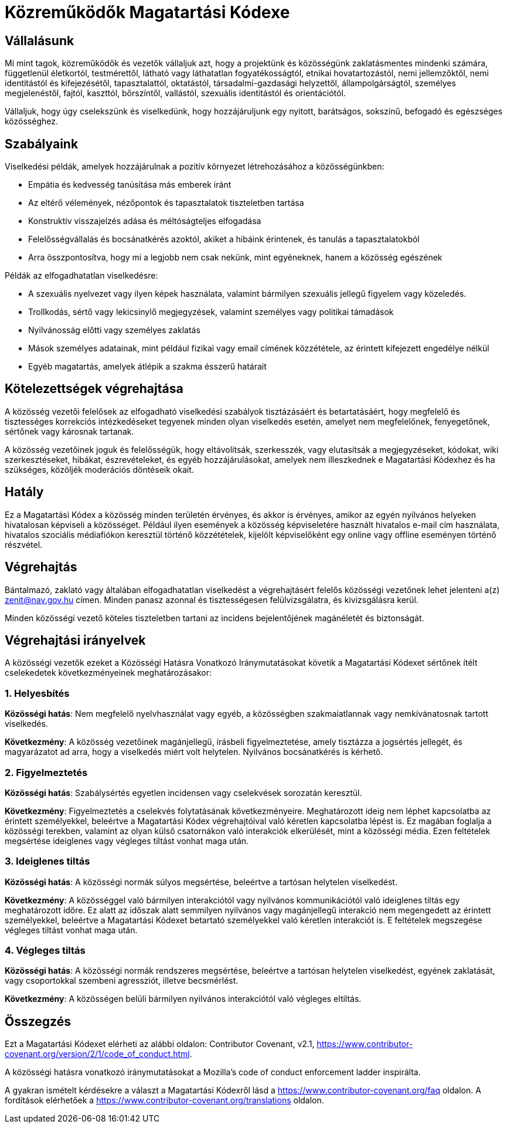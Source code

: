 = Közreműködők Magatartási Kódexe

== Vállalásunk

Mi mint tagok, közreműködők és vezetők vállaljuk azt, hogy a projektünk és 
közösségünk zaklatásmentes mindenki számára, függetlenül életkortól, 
testmérettől, látható vagy láthatatlan fogyatékosságtól, etnikai 
hovatartozástól, nemi jellemzőktől, nemi identitástól és kifejezésétől, 
tapasztalattól, oktatástól, társadalmi-gazdasági helyzettől, állampolgárságtól, 
személyes megjelenéstől, fajtól, kaszttól, bőrszíntől, vallástól, szexuális 
identitástól és orientációtól.

Vállaljuk, hogy úgy cselekszünk és viselkedünk, hogy hozzájáruljunk egy 
nyitott, barátságos, sokszínű, befogadó és egészséges közösséghez.

== Szabályaink

Viselkedési példák, amelyek hozzájárulnak a pozitív környezet létrehozásához a 
közösségünkben:

* Empátia és kedvesség tanúsítása más emberek iránt
* Az eltérő vélemények, nézőpontok és tapasztalatok tiszteletben tartása
* Konstruktív visszajelzés adása és méltóságteljes elfogadása
* Felelősségvállalás és bocsánatkérés azoktól, akiket a hibáink érintenek, és 
tanulás a tapasztalatokból
* Arra összpontosítva, hogy mi a legjobb nem csak nekünk, mint egyéneknek, hanem
 a közösség egészének

Példák az elfogadhatatlan viselkedésre:

* A szexuális nyelvezet vagy ilyen képek használata, valamint bármilyen 
szexuális jellegű figyelem vagy közeledés.
* Trollkodás, sértő vagy lekicsinylő megjegyzések, valamint személyes vagy 
politikai támadások
* Nyilvánosság előtti vagy személyes zaklatás
* Mások személyes adatainak, mint például fizikai vagy email címének 
közzététele, az érintett kifejezett engedélye nélkül
* Egyéb magatartás, amelyek átlépik a szakma ésszerű határait

== Kötelezettségek végrehajtása

A közösség vezetői felelősek az elfogadható viselkedési szabályok tisztázásáért
és betartatásáért, hogy megfelelő és tisztességes korrekciós intézkedéseket 
tegyenek minden olyan viselkedés esetén, amelyet nem megfelelőnek, fenyegetőnek,
sértőnek vagy károsnak tartanak.

A közösség vezetőinek joguk és felelősségük, hogy eltávolítsák, szerkesszék, 
vagy elutasítsák a megjegyzéseket, kódokat, wiki szerkesztéseket, hibákat, 
észrevételeket, és egyéb hozzájárulásokat, amelyek nem illeszkednek e 
Magatartási Kódexhez és ha szükséges, közöljék moderációs döntéseik okait.

== Hatály

Ez a Magatartási Kódex a közösség minden területén érvényes, és akkor is 
érvényes, amikor az egyén nyilvános helyeken hivatalosan képviseli a közösséget.
Például ilyen események a közösség képviseletére használt hivatalos e-mail cím 
használata, hivatalos szociális médiafiókon keresztül történő közzétételek, 
kijelölt képviselőként egy online vagy offline eseményen történő részvétel.

== Végrehajtás

Bántalmazó, zaklató vagy általában elfogadhatatlan viselkedést a végrehajtásért
felelős közösségi vezetőnek lehet jelenteni a(z) zenit@nav.gov.hu címen.
Minden panasz azonnal és tisztességesen felülvizsgálatra, és kivizsgálásra kerül.

Minden közösségi vezető köteles tiszteletben tartani az incidens bejelentőjének 
magánéletét és biztonságát.

== Végrehajtási irányelvek

A közösségi vezetők ezeket a Közösségi Hatásra Vonatkozó Iránymutatásokat 
követik a Magatartási Kódexet sértőnek ítélt cselekedetek következményeinek 
meghatározásakor:

=== 1. Helyesbítés

**Közösségi hatás**: Nem megfelelő nyelvhasználat vagy egyéb, a közösségben 
szakmaiatlannak vagy nemkívánatosnak tartott viselkedés.

**Következmény**: A közösség vezetőinek magánjellegű, írásbeli figyelmeztetése, 
amely tisztázza a jogsértés jellegét, és magyarázatot ad arra, hogy a 
viselkedés miért volt helytelen. Nyilvános bocsánatkérés is kérhető.

=== 2. Figyelmeztetés

**Közösségi hatás**: Szabálysértés egyetlen incidensen vagy cselekvések 
sorozatán keresztül.

**Következmény**: Figyelmeztetés a cselekvés folytatásának következményeire. 
Meghatározott ideig nem léphet kapcsolatba az érintett személyekkel, beleértve 
a Magatartási Kódex végrehajtóival való kéretlen kapcsolatba lépést is. Ez 
magában foglalja a közösségi terekben, valamint az olyan külső csatornákon való 
interakciók elkerülését, mint a közösségi média. Ezen feltételek megsértése 
ideiglenes vagy végleges tiltást vonhat maga után.

=== 3. Ideiglenes tiltás

**Közösségi hatás**: A közösségi normák súlyos megsértése, beleértve a tartósan 
helytelen viselkedést.

**Következmény**: A közösséggel való bármilyen interakciótól vagy nyilvános 
kommunikációtól való ideiglenes tiltás egy meghatározott időre. Ez alatt az 
időszak alatt semmilyen nyilvános vagy magánjellegű interakció nem megengedett 
az érintett személyekkel, beleértve a Magatartási Kódexet betartató 
személyekkel való kéretlen interakciót is.
E feltételek megszegése végleges tiltást vonhat maga után.

=== 4. Végleges tiltás

**Közösségi hatás**: A közösségi normák rendszeres megsértése, beleértve a 
tartósan helytelen viselkedést, egyének zaklatását, vagy csoportokkal szembeni 
agressziót, illetve becsmérlést.

**Következmény**: A közösségen belüli bármilyen nyilvános interakciótól való 
végleges eltiltás.

== Összegzés

Ezt a Magatartási Kódexet elérheti az alábbi oldalon: 
Contributor Covenant, v2.1, 
https://www.contributor-covenant.org/version/2/1/code_of_conduct.html.

A közösségi hatásra vonatkozó iránymutatásokat a 
Mozilla's code of conduct enforcement ladder inspirálta.

A gyakran ismételt kérdésekre a választ a Magatartási Kódexről lásd a 
https://www.contributor-covenant.org/faq oldalon. A fordítások elérhetőek
a https://www.contributor-covenant.org/translations oldalon.
